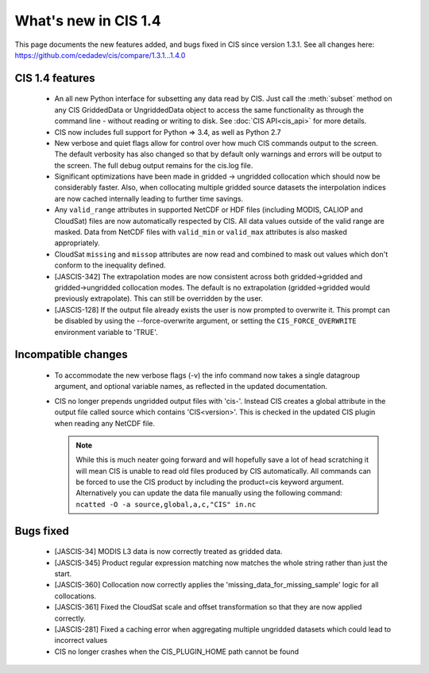 
=====================
What's new in CIS 1.4
=====================

This page documents the new features added, and bugs fixed in CIS since version 1.3.1. See all changes here: https://github.com/cedadev/cis/compare/1.3.1...1.4.0


CIS 1.4 features
================
 * An all new Python interface for subsetting any data read by CIS. Just call the :meth:`subset` method on any CIS GriddedData
   or UngriddedData object to access the same functionality as through the command line - without reading or writing to
   disk. See :doc:`CIS API<cis_api>` for more details.

 * CIS now includes full support for Python => 3.4, as well as Python 2.7
 * New verbose and quiet flags allow for control over how much CIS commands output to the screen. The default verbosity
   has also changed so that by default only warnings and errors will be output to the screen. The full debug output
   remains for the cis.log file.
 * Significant optimizations have been made in gridded -> ungridded collocation which should now be considerably faster.
   Also, when collocating multiple gridded source datasets the interpolation indices are now cached internally leading
   to further time savings.
 * Any ``valid_range`` attributes in supported NetCDF or HDF files (including MODIS, CALIOP and CloudSat) files are now
   automatically respected by CIS. All data values outside of the valid range are masked. Data from NetCDF files with
   ``valid_min`` or ``valid_max`` attributes is also masked appropriately.
 * CloudSat ``missing`` and ``missop`` attributes are now read and combined to mask out values which don't conform to the
   inequality defined.
 * [JASCIS-342] The extrapolation modes are now consistent across both gridded->gridded and gridded->ungridded collocation
   modes. The default is no extrapolation (gridded->gridded would previously extrapolate). This can still be overridden
   by the user.
 * [JASCIS-128] If the output file already exists the user is now prompted to overwrite it. This prompt can be disabled
   by using the --force-overwrite argument, or setting the ``CIS_FORCE_OVERWRITE`` environment variable to 'TRUE'.

Incompatible changes
====================
 * To accommodate the new verbose flags (-v) the info command now takes a single datagroup argument, and optional
   variable names, as reflected in the updated documentation.
 * CIS no longer prepends ungridded output files with 'cis-'. Instead CIS creates a global attribute in the output file
   called source which contains 'CIS<version>'. This is checked in the updated CIS plugin when reading any NetCDF file.

   .. note::
      While this is much neater going forward and will hopefully save a lot of head scratching it will mean CIS is unable
      to read old files produced by CIS automatically. All commands can be forced to use the CIS product by including the
      product=cis keyword argument. Alternatively you can update the data file manually using the following command:
      ``ncatted -O -a source,global,a,c,"CIS" in.nc``

Bugs fixed
==========

 * [JASCIS-34] MODIS L3 data is now correctly treated as gridded data.
 * [JASCIS-345] Product regular expression matching now matches the whole string rather than just the start.
 * [JASCIS-360] Collocation now correctly applies the 'missing_data_for_missing_sample' logic for all collocations.
 * [JASCIS-361] Fixed the CloudSat scale and offset transformation so that they are now applied correctly.
 * [JASCIS-281] Fixed a caching error when aggregating multiple ungridded datasets which could lead to incorrect values
 * CIS no longer crashes when the CIS_PLUGIN_HOME path cannot be found